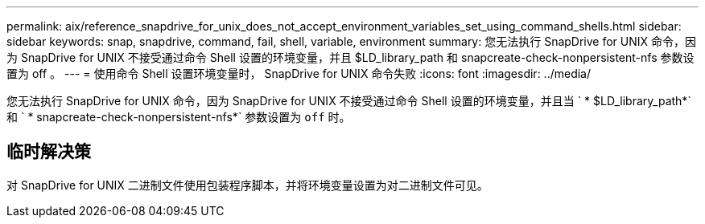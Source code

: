 ---
permalink: aix/reference_snapdrive_for_unix_does_not_accept_environment_variables_set_using_command_shells.html 
sidebar: sidebar 
keywords: snap, snapdrive, command, fail, shell, variable, environment 
summary: 您无法执行 SnapDrive for UNIX 命令，因为 SnapDrive for UNIX 不接受通过命令 Shell 设置的环境变量，并且 $LD_library_path 和 snapcreate-check-nonpersistent-nfs 参数设置为 off 。 
---
= 使用命令 Shell 设置环境变量时， SnapDrive for UNIX 命令失败
:icons: font
:imagesdir: ../media/


[role="lead"]
您无法执行 SnapDrive for UNIX 命令，因为 SnapDrive for UNIX 不接受通过命令 Shell 设置的环境变量，并且当 ` * $LD_library_path*` 和 ` * snapcreate-check-nonpersistent-nfs*` 参数设置为 `off` 时。



== 临时解决策

对 SnapDrive for UNIX 二进制文件使用包装程序脚本，并将环境变量设置为对二进制文件可见。
